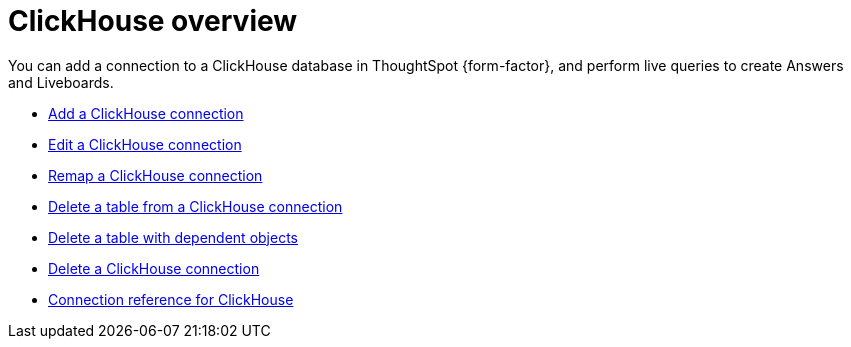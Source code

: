 = {connection} overview
:last_updated: 1/31/2025
:linkattrs:
:page-layout: default-cloud-early-access
:page-aliases: /admin/ts-cloud/ts-cloud-embrace-clickhouse.adoc
:experimental:
:connection: ClickHouse
:description: You can add a connection to a ClickHouse database in ThoughtSpot Cloud, and perform live queries to create Answers and Liveboards.
:jira: SCAL-239421


You can add a connection to a {connection} database in ThoughtSpot {form-factor}, and perform live queries to create Answers and Liveboards.

* xref:connections-clickhouse-add.adoc[Add a {connection} connection]
* xref:connections-clickhouse-edit.adoc[Edit a {connection} connection]
* xref:connections-clickhouse-remap.adoc[Remap a {connection} connection]
* xref:connections-clickhouse-delete-table.adoc[Delete a table from a {connection} connection]
* xref:connections-clickhouse-delete-table-dependencies.adoc[Delete a table with dependent objects]
* xref:connections-clickhouse-delete.adoc[Delete a {connection} connection]
* xref:connections-clickhouse-reference.adoc[Connection reference for {connection}]